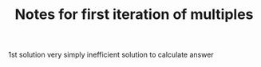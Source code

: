 #+TITLE: Notes for first iteration of multiples

1st solution very simply inefficient solution to calculate answer
